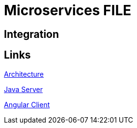 = Microservices FILE

[.directory]
== Integration

[.links-to-files]
== Links

<<Architecture.html#, Architecture>>

<<Java Server.html#, Java Server>>

<<Angular Client.html#, Angular Client>>

